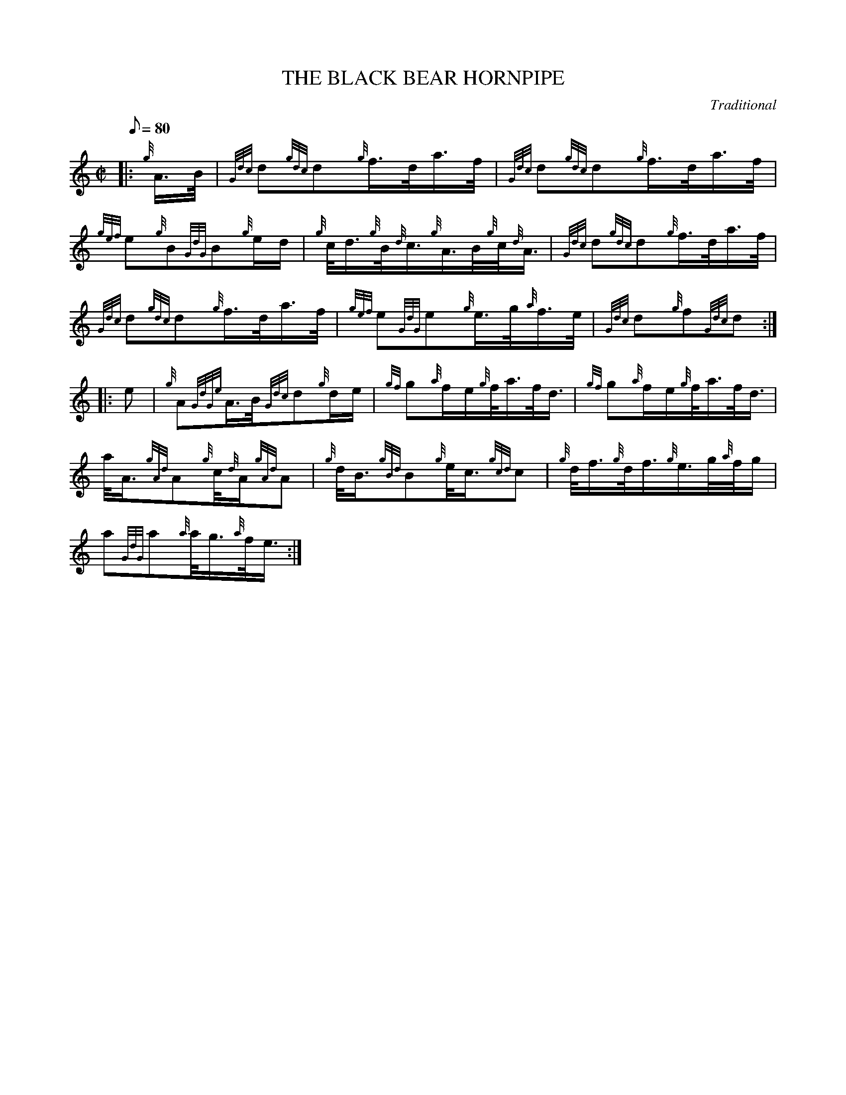 X:1
T:THE BLACK BEAR HORNPIPE
M:C|
L:1/8
Q:80
C:Traditional
S:March
K:HP
|: {g}A3/4B/4|
{Gdc}d{gdc}d{g}f3/4d/4a3/4f/4|
{Gdc}d{gdc}d{g}f3/4d/4a3/4f/4|  !
{gef}e{g}B{GdG}B{g}e/2d/2|
{g}c/4d3/4{g}B/4{d}c3/4{g}A3/4B/4{g}c/4{d}A3/4|
{Gdc}d{gdc}d{g}f3/4d/4a3/4f/4|  !
{Gdc}d{gdc}d{g}f3/4d/4a3/4f/4|
{gef}e{GdG}e{g}e3/4g/4{a}f3/4e/4|
{Gdc}d{g}f{Gdc}d:| |:  !
e|
{g}A{GdGe}A3/4B/4{Gdc}d{g}d/2e/2|
{gf}g{a}f/2e/2{g}f/4a3/4f/4d3/4|
{gf}g{a}f/2e/2{g}f/4a3/4f/4d3/4|  !
a/4A3/4{gAd}A{g}c/4{d}A/2{gAd}A|
{g}d/4B3/4{gBd}B{g}e/4c3/4{gcd}c|
{g}d/4f3/4{g}d/4f3/4{g}e3/4g/4{a}f/4g/2|  !
a{GdG}a{a}a/4g3/4{a}f/4e3/4:|

